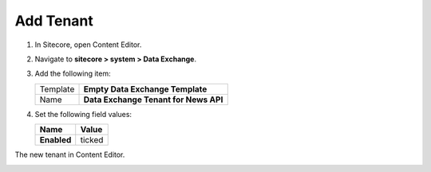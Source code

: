 Add Tenant
===========================================================

1. In Sitecore, open Content Editor.
2. Navigate to **sitecore > system > Data Exchange**.
3. Add the following item:

   +-------------------+---------------------------------------------------------------------+
   | Template          | **Empty Data Exchange Template**                                    |
   +-------------------+---------------------------------------------------------------------+
   | Name              | **Data Exchange Tenant for News API**                               |
   +-------------------+---------------------------------------------------------------------+

4. Set the following field values:

   +-----------------------------+--------------------------------------------------------------------------------------------------------------------+
   | Name                        | Value                                                                                                              |
   +=============================+====================================================================================================================+
   | **Enabled**                 | ticked                                                                                                             |
   +-----------------------------+--------------------------------------------------------------------------------------------------------------------+

The new tenant in Content Editor.

.. image:: _static/add-tenant.png
    
